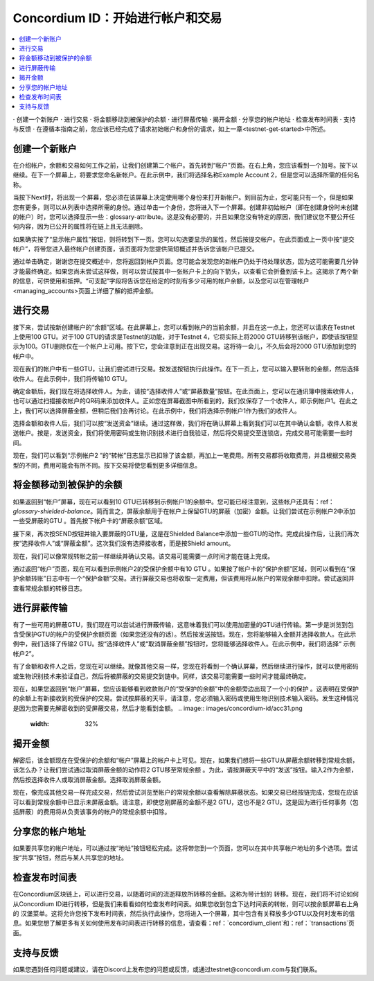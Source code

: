 .. _Discord: https://discord.gg/xWmQ5tp

.. _guide-account-transactions:

=========================================================
Concordium ID：开始进行帐户和交易
=========================================================

.. contents::
   :local:
   :backlinks: none

· 创建一个新账户
· 进行交易
· 将金额移动到被保护的余额
· 进行屏蔽传输
· 揭开金额
· 分享您的帐户地址
· 检查发布时间表
· 支持与反馈
· 在遵循本指南之前，您应该已经完成​​了请求初始帐户和身份的请求，如上一章<testnet-get-started>中所述。

创建一个新账户
====================
在介绍帐户，余额和交易如何工作之前，让我们创建第二个帐户。首先转到“帐户”页面。在右上角，您应该看到一个加号。按下以继续。在下一个屏幕上，将要求您命名新帐户。在此示例中，我们将选择名称Example Account 2，但是您可以选择所需的任何名称。

.. image:: images/concordium-id/acc1.png
      :width: 32%
.. image:: images/concordium-id/acc2.png
      :width: 32%

当按下Next时，将出现一个屏幕，您必须在该屏幕上决定使用哪个身份来打开新帐户。到目前为止，您可能只有一个，但是如果您有更多，则可以从列表中选择所需的身份。通过单击一个身份，您将进入下一个屏幕。创建非初始帐户（即在创建身份时未创建的帐户）时，您可以选择显示一些：glossary-attribute。这是没有必要的，并且如果您没有特定的原因，我们建议您不要公开任何内容，因为已公开的属性将在链上且无法删除。

.. image:: images/concordium-id/acc3.png
      :width: 32%
.. image:: images/concordium-id/acc4.png
      :width: 32%

如果确实按了“显示帐户属性”按钮，则将转到下一页。您可以勾选要显示的属性，然后按提交帐户。在此页面或上一页中按“提交帐户”，将带您进入最终帐户创建页面，该页面将为您提供简短概述并告诉您该帐户已提交。

.. image:: images/concordium-id/acc5.png
      :width: 32%
.. image:: images/concordium-id/acc6.png
      :width: 32%

通过单击确定，谢谢您在提交概述中，您将返回到帐户页面。您可能会发现您的新帐户仍处于待处理状态，因为这可能需要几分钟才能最终确定。如果您尚未尝试这样做，则可以尝试按其中一张帐户卡上的向下箭头，以查看它会折叠到该卡上。这揭示了两个新的信息，可供使用和抵押。“可支配”字段将告诉您在给定的时刻有多少可用的帐户余额，以及您可以在管理帐户<managing_accounts>页面上详细了解的抵押金额。

.. image:: images/concordium-id/acc7.png
      :width: 32%
.. image:: images/concordium-id/acc8.png
      :width: 32%


进行交易
====================
接下来，尝试按新创建帐户的“余额”区域。在此屏幕上，您可以看到帐户的当前余额，并且在这一点上，您还可以请求在Testnet上使用100 GTU。对于100 GTU的请求是Testnet的功能，对于Testnet 4，它将实际上将2000 GTU转移到该帐户，即使该按钮显示为100。GTU删除仅在一个帐户上可用。按下它，您会注意到正在出现交易。这将待一会儿，不久后会将2000 GTU添加到您的帐户中。

.. image:: images/concordium-id/acc9.png
      :width: 32%
.. image:: images/concordium-id/acc10.png
      :width: 32%

现在我们的帐户中有一些GTU，让我们尝试进行交易。按发送按钮执行此操作。在下一页上，您可以输入要转账的金额，然后选择收件人。在此示例中，我们将传输10 GTU。

.. image:: images/concordium-id/acc11.png
      :width: 32%
.. image:: images/concordium-id/acc12.png
      :width: 32%

确定金额后，我们现在将选择收件人。为此，请按“选择收件人”或“屏蔽数量”按钮。在此页面上，您可以在通讯簿中搜索收件人，也可以通过扫描接收帐户的QR码来添加收件人。正如您在屏幕截图中所看到的，我们仅保存了一个收件人，即示例帐户1。在此之上，我们可以选择屏蔽金额，但稍后我们会再讨论。在此示例中，我们将选择示例帐户1作为我们的收件人。

.. image:: images/concordium-id/acc13.png
      :width: 32%
.. image:: images/concordium-id/acc14.png
      :width: 32%

选择金额和收件人后，我们可以按“发送资金”继续。通过这样做，我们将在确认屏幕上看到我们可以在其中确认金额，收件人和发送帐户。按是，发送资金，我们将使用密码或生物识别技术进行自我验证，然后将交易提交至连锁店。完成交易可能需要一些时间。

.. image:: images/concordium-id/acc15.png
      :width: 32%
.. image:: images/concordium-id/acc16.png
      :width: 32%

现在，我们可以看到“示例帐户2 ”的“转帐”日志显示已扣除了该金额，再加上一笔费用。所有交易都将收取费用，并且根据交易类型的不同，费用可能会有所不同。按下交易将使您看到更多详细信息。

.. image:: images/concordium-id/acc17.png
      :width: 32%
.. image:: images/concordium-id/acc18.png
      :width: 32%

.. _move-an-amount-to-the-shielded-balance:

将金额移动到被保护的余额
========================================
如果返回到“帐户”屏幕，现在可以看到10 GTU已转移到示例帐户1的余额中。您可能已经注意到，这些帐户还具有：ref：`glossary-shielded-balance`。简而言之，屏蔽余额用于在帐户上保留GTU的屏蔽（加密）金额。让我们尝试在示例帐户2中添加一些受屏蔽的GTU 。首先按下帐户卡的“屏蔽余额”区域。

.. image:: images/concordium-id/acc19.png
      :width: 32%
.. image:: images/concordium-id/acc20.png
      :width: 32%

接下来，再次按SEND按钮并输入要屏蔽的GTU量，这是在Shielded Balance中添加一些GTU的动作。完成此操作后，让我们再次按“选择收件人”或“屏蔽金额”。这次我们没有选择接收者，而是按Shield amount。

.. image:: images/concordium-id/acc21.png
      :width: 32%
.. image:: images/concordium-id/acc22.png
      :width: 32%

现在，我们可以像常规转帐之前一样继续并确认交易。该交易可能需要一点时间才能在链上完成。

.. image:: images/concordium-id/acc23.png
      :width: 32%
.. image:: images/concordium-id/acc24.png
      :width: 32%

通过返回“帐户”页面，现在可以看到示例帐户2的受保护余额中有10 GTU 。如果按了帐户卡的“保护余额”区域，则可以看到在“保护余额转账”日志中有一个“保护金额”交易。进行屏蔽交易也将收取一定费用，但该费用将从帐户的常规余额中扣除。尝试返回并查看常规余额的转移日志。

.. image:: images/concordium-id/acc25.png
      :width: 32%
.. image:: images/concordium-id/acc26.png
      :width: 32%

进行屏蔽传输
========================
有了一些可用的屏蔽GTU，我们现在可以尝试进行屏蔽传输，这意味着我们可以使用加密量的GTU进行传输。第一步是浏览到包含受保护GTU的帐户的受保护余额页面（如果您还没有的话）。然后按发送按钮。现在，您将能够输入金额并选择收款人。在此示例中，我们选择了传输2 GTU。按“选择收件人”或“取消屏蔽金额”按钮时，您将能够选择收件人。在此示例中，我们将选择“ 示例帐户2”。

.. image:: images/concordium-id/acc27.png
      :width: 32%
.. image:: images/concordium-id/acc28.png
      :width: 32%

有了金额和收件人之后，您现在可以继续。就像其他交易一样，您现在将看到一个确认屏幕，然后继续进行操作，就可以使用密码或生物识别技术来验证自己，然后将被屏蔽的交易提交到链中。同样，该交易可能需要一些时间才能最终确定。

.. image:: images/concordium-id/acc29.png
      :width: 32%
.. image:: images/concordium-id/acc30.png
      :width: 32%


现在，如果您返回到“帐户”屏幕，您应该能够看到收款账户的“受保护的余额”中的金额旁边出现了一个小的保护 。这表明在受保护的余额上有新接收到的受保护的交易。尝试按屏蔽的天平，请注意，您必须输入密码或使用生物识别技术输入密码。发生这种情况是因为您需要先解密收到的受屏蔽交易，然后才能看到金额。
.. image:: images/concordium-id/acc31.png
      :width: 32%
.. image:: images/concordium-id/acc32.png
      :width: 32%

揭开金额
==================
解密后，该金额现在在受保护的余额和“帐户”屏幕上的帐户卡上可见。现在，如果我们想将一些GTU从屏蔽余额转移到常规余额，该怎么办？让我们尝试通过取消屏蔽金额的动作将2 GTU移至常规余额 。为此，请按屏蔽天平中的“发送”按钮。输入2作为金额，然后按选择收件人或取消屏蔽金额。选择取消屏蔽金额。

.. image:: images/concordium-id/acc33.png
      :width: 32%
.. image:: images/concordium-id/acc34.png
      :width: 32%

现在，像完成其他交易一样完成交易，然后尝试浏览至帐户的常规余额以查看解除屏蔽状态。如果交易已经按链完成，您现在应该可以看到常规余额中已显示未屏蔽金额。请注意，即使您刚屏蔽的金额不是2 GTU，这也不是2 GTU。这是因为进行任何事务（包括屏蔽）的费用将从负责该事务的帐户的常规余额中扣除。

.. image:: images/concordium-id/acc35.png
      :width: 32%
.. image:: images/concordium-id/acc36.png
      :width: 32%

分享您的帐户地址
==========================
如果要共享您的帐户地址，可以通过按“地址”按钮轻松完成。这将带您到一个页面，您可以在其中共享帐户地址的多个选项。尝试按“共享”按钮，然后与某人共享您的地址。

.. image:: images/concordium-id/acc37.png
      :width: 32%
.. image:: images/concordium-id/acc38.png
      :width: 32%

检查发布时间表
==========================
在Concordium区块链上，可以进行交易，以随着时间的流逝释放所转移的金额。这称为带计划的 转移。现在，我们将不讨论如何从Concordium ID进行转移，但是我们来看看如何检查发布时间表。如果您收到包含下达时间表的转帐，则可以按余额屏幕右上角的 汉堡菜单。这将允许您按下发布时间表，然后执行此操作，您将进入一个屏幕，其中包含有关释放多少GTU以及何时发布的信息。如果您想了解更多有关如何使用发布时间表进行转移的信息，请查看：ref：`concordium_client`和：ref：`transactions`页面。

.. image:: images/concordium-id/rel1.png
      :width: 32%
.. image:: images/concordium-id/rel2.png
      :width: 32%
.. image:: images/concordium-id/rel3.png
      :width: 32%

支持与反馈
==================

如果您遇到任何问题或建议，请在Discord上发布您的问题或反馈，或通过testnet@concordium.com与我们联系。
